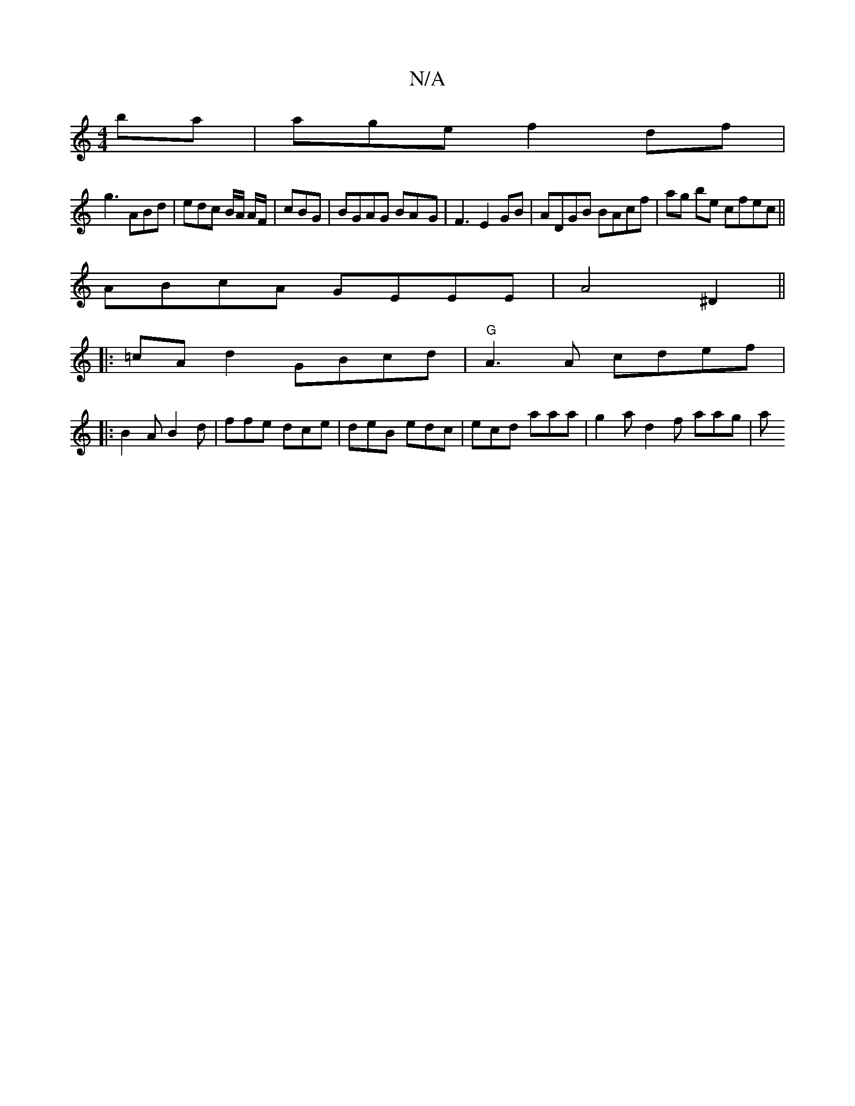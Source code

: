 X:1
T:N/A
M:4/4
R:N/A
K:Cmajor
ba | age f2 df|
g3 ABd | edc B/A/2 A/F/ | cBG |BGAG BA-G|F3 E2GB|ADGB BAcf|ag be cfec||
ABcA GEEE |A4 ^D2 ||
|:=cAd2 GBcd|"G" A3A cdef |[M:"trtss/8
|:B2A B2d|ffe dce|deB edc|ecd aaa | g2a d2 f aag | a